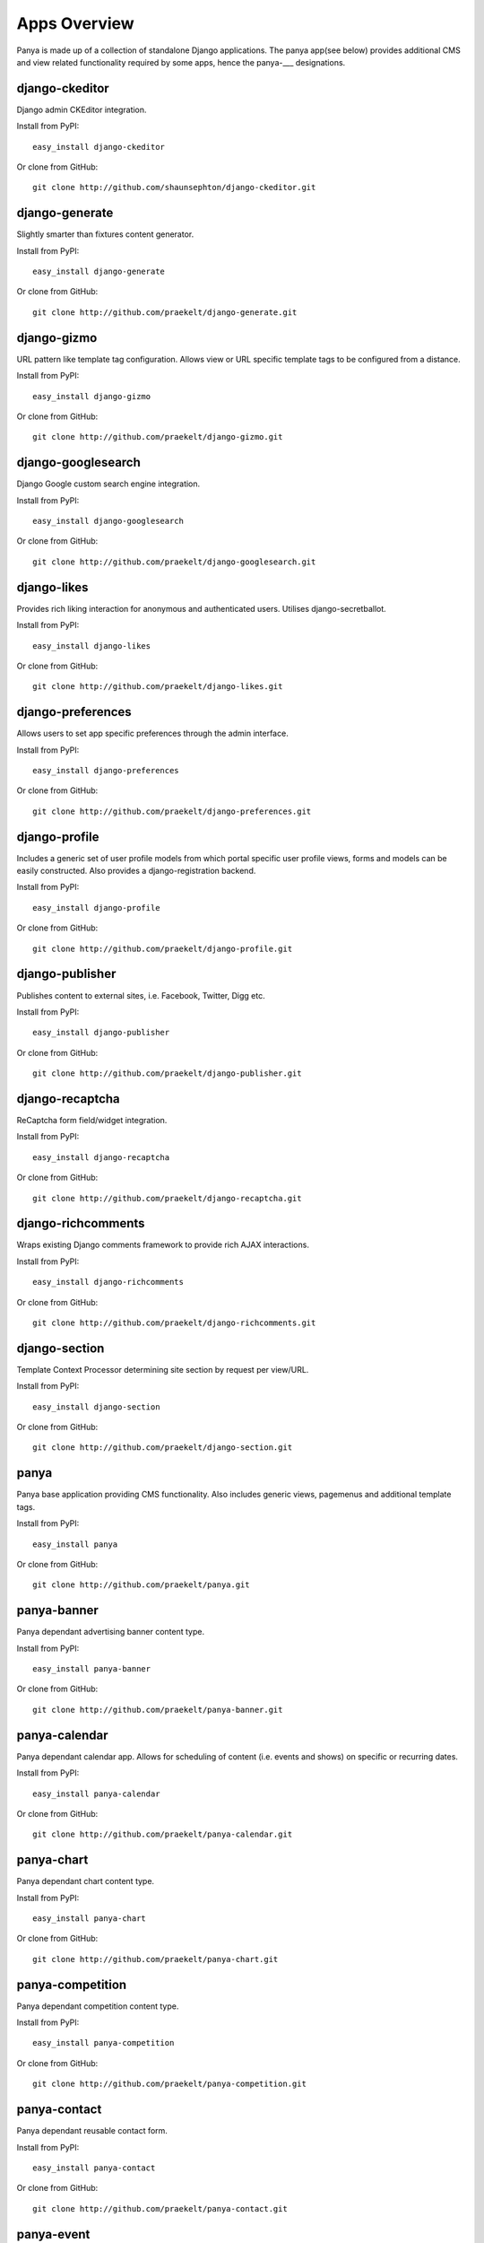 Apps Overview
=============

Panya is made up of a collection of standalone Django applications. The panya app(see below) provides additional CMS and view related functionality required by some apps, hence the panya-___ designations. 

django-ckeditor
---------------

Django admin CKEditor integration.

Install from PyPI::
    
    easy_install django-ckeditor

Or clone from GitHub::
    
    git clone http://github.com/shaunsephton/django-ckeditor.git


django-generate
---------------

Slightly smarter than fixtures content generator.

Install from PyPI::
    
    easy_install django-generate

Or clone from GitHub::
    
    git clone http://github.com/praekelt/django-generate.git

django-gizmo
------------

URL pattern like template tag configuration. Allows view or URL specific template tags to be configured from a distance.

Install from PyPI::
    
    easy_install django-gizmo

Or clone from GitHub::
    
    git clone http://github.com/praekelt/django-gizmo.git 

django-googlesearch
-------------------

Django Google custom search engine integration.

Install from PyPI::
    
    easy_install django-googlesearch

Or clone from GitHub::
    
    git clone http://github.com/praekelt/django-googlesearch.git

django-likes
------------

Provides rich liking interaction for anonymous and authenticated users. Utilises django-secretballot. 

Install from PyPI::
    
    easy_install django-likes

Or clone from GitHub::
    
    git clone http://github.com/praekelt/django-likes.git

django-preferences
------------------

Allows users to set app specific preferences through the admin interface.

Install from PyPI::
    
    easy_install django-preferences

Or clone from GitHub::
    
    git clone http://github.com/praekelt/django-preferences.git

django-profile
--------------

Includes a generic set of user profile models from which portal specific user profile views, forms and models can be easily constructed. Also provides a django-registration backend. 

Install from PyPI::
    
    easy_install django-profile

Or clone from GitHub::
    
    git clone http://github.com/praekelt/django-profile.git

django-publisher
----------------

Publishes content to external sites, i.e. Facebook, Twitter, Digg etc.

Install from PyPI::
    
    easy_install django-publisher

Or clone from GitHub::
    
    git clone http://github.com/praekelt/django-publisher.git

django-recaptcha
----------------

ReCaptcha form field/widget integration.

Install from PyPI::
    
    easy_install django-recaptcha

Or clone from GitHub::
    
    git clone http://github.com/praekelt/django-recaptcha.git

django-richcomments
-------------------

Wraps existing Django comments framework to provide rich AJAX interactions. 

Install from PyPI::
    
    easy_install django-richcomments

Or clone from GitHub::
    
    git clone http://github.com/praekelt/django-richcomments.git

django-section
--------------

Template Context Processor determining site section by request per view/URL.

Install from PyPI::
    
    easy_install django-section

Or clone from GitHub::
    
    git clone http://github.com/praekelt/django-section.git

panya
-----

Panya base application providing CMS functionality. Also includes generic views, pagemenus and additional template tags.

Install from PyPI::
    
    easy_install panya

Or clone from GitHub::
    
    git clone http://github.com/praekelt/panya.git

panya-banner
------------

Panya dependant advertising banner content type.

Install from PyPI::
    
    easy_install panya-banner

Or clone from GitHub::
    
    git clone http://github.com/praekelt/panya-banner.git

panya-calendar
--------------

Panya dependant calendar app. Allows for scheduling of content (i.e. events and shows) on specific or recurring dates.

Install from PyPI::
    
    easy_install panya-calendar

Or clone from GitHub::
    
    git clone http://github.com/praekelt/panya-calendar.git

panya-chart
-----------

Panya dependant chart content type.

Install from PyPI::
    
    easy_install panya-chart

Or clone from GitHub::
    
    git clone http://github.com/praekelt/panya-chart.git

panya-competition
-----------------

Panya dependant competition content type.

Install from PyPI::
    
    easy_install panya-competition

Or clone from GitHub::
    
    git clone http://github.com/praekelt/panya-competition.git

panya-contact
-------------

Panya dependant reusable contact form.

Install from PyPI::
    
    easy_install panya-contact

Or clone from GitHub::
    
    git clone http://github.com/praekelt/panya-contact.git

panya-event
-----------

Panya dependant competition content type.

Install from PyPI::
    
    easy_install panya-event

Or clone from GitHub::
    
    git clone http://github.com/praekelt/panya-event.git

panya-gallery
-------------

Panya dependant gallery content type. Provides image and video(external and Flowplayer based) galleries.

Install from PyPI::
    
    easy_install panya-gallery

Or clone from GitHub::
    
    git clone http://github.com/praekelt/panya-gallery.git

panya-music
-----------

Panya dependant music content type.

Install from PyPI::
    
    easy_install panya-music

Or clone from GitHub::
    
    git clone http://github.com/praekelt/panya-music.git

panya-post
----------

Panya dependant post content type.

Install from PyPI::
    
    easy_install panya-post

Or clone from GitHub::
    
    git clone http://github.com/praekelt/panya-post.git

panya-show
----------

Panya dependant show content type.

Install from PyPI::
    
    easy_install panya-show

Or clone from GitHub::
    
    git clone http://github.com/praekelt/panya-show.git

panya-social
------------

Utilises and extends django-socialregistration, django-activity-stream, django-friends and django-notification to provide social functionality.

Install from PyPI::
    
    easy_install panya-social

Or clone from GitHub::
    
    git clone http://github.com/praekelt/panya-social.git
